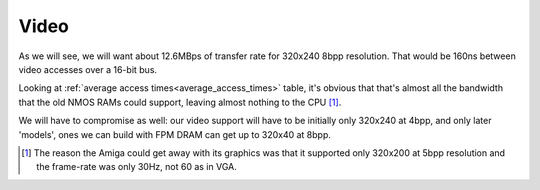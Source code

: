 Video
=====

As we will see, we will want about 12.6MBps of transfer rate for 320x240 8bpp resolution. That would be 160ns between video accesses over a 16-bit bus.

Looking at :ref:`average access times<average_access_times>` table, it's obvious that that's almost all the bandwidth that the old NMOS RAMs could support, leaving almost nothing to the CPU [#video_speed]_.


We will have to compromise as well: our video support will have to be initially only 320x240 at 4bpp, and only later 'models', ones we can build with FPM DRAM can get up to 320x40 at 8bpp.

.. [#video_speed] The reason the Amiga could get away with its graphics was that it supported only 320x200 at 5bpp resolution and the frame-rate was only 30Hz, not 60 as in VGA.

.. wavedrom::

        { "signal": [
                { "name": "clk",  "wave": "P......" },
                { "name": "bus",  "wave": "x.==.=x", "data": ["head", "body", "tail", "data"] },
                { "name": "wire", "wave": "0.1..0." }
        ]}
